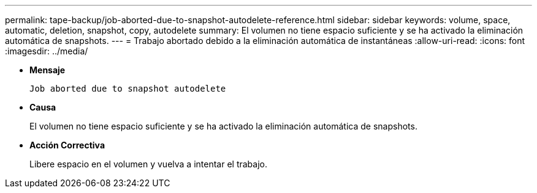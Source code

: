 ---
permalink: tape-backup/job-aborted-due-to-snapshot-autodelete-reference.html 
sidebar: sidebar 
keywords: volume, space, automatic, deletion, snapshot, copy, autodelete 
summary: El volumen no tiene espacio suficiente y se ha activado la eliminación automática de snapshots. 
---
= Trabajo abortado debido a la eliminación automática de instantáneas
:allow-uri-read: 
:icons: font
:imagesdir: ../media/


[role="lead"]
* *Mensaje*
+
`Job aborted due to snapshot autodelete`

* *Causa*
+
El volumen no tiene espacio suficiente y se ha activado la eliminación automática de snapshots.

* *Acción Correctiva*
+
Libere espacio en el volumen y vuelva a intentar el trabajo.


